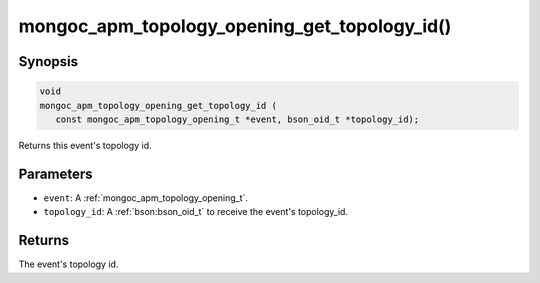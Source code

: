 .. _mongoc_apm_topology_opening_get_topology_id

mongoc_apm_topology_opening_get_topology_id()
=============================================

Synopsis
--------

.. code-block:: c

  void
  mongoc_apm_topology_opening_get_topology_id (
     const mongoc_apm_topology_opening_t *event, bson_oid_t *topology_id);

Returns this event's topology id.

Parameters
----------

* ``event``: A :ref:`mongoc_apm_topology_opening_t`.
* ``topology_id``: A :ref:`bson:bson_oid_t` to receive the event's topology_id.

Returns
-------

The event's topology id.

.. seealso::

  | :doc:`Introduction to Application Performance Monitoring <application-performance-monitoring>`

